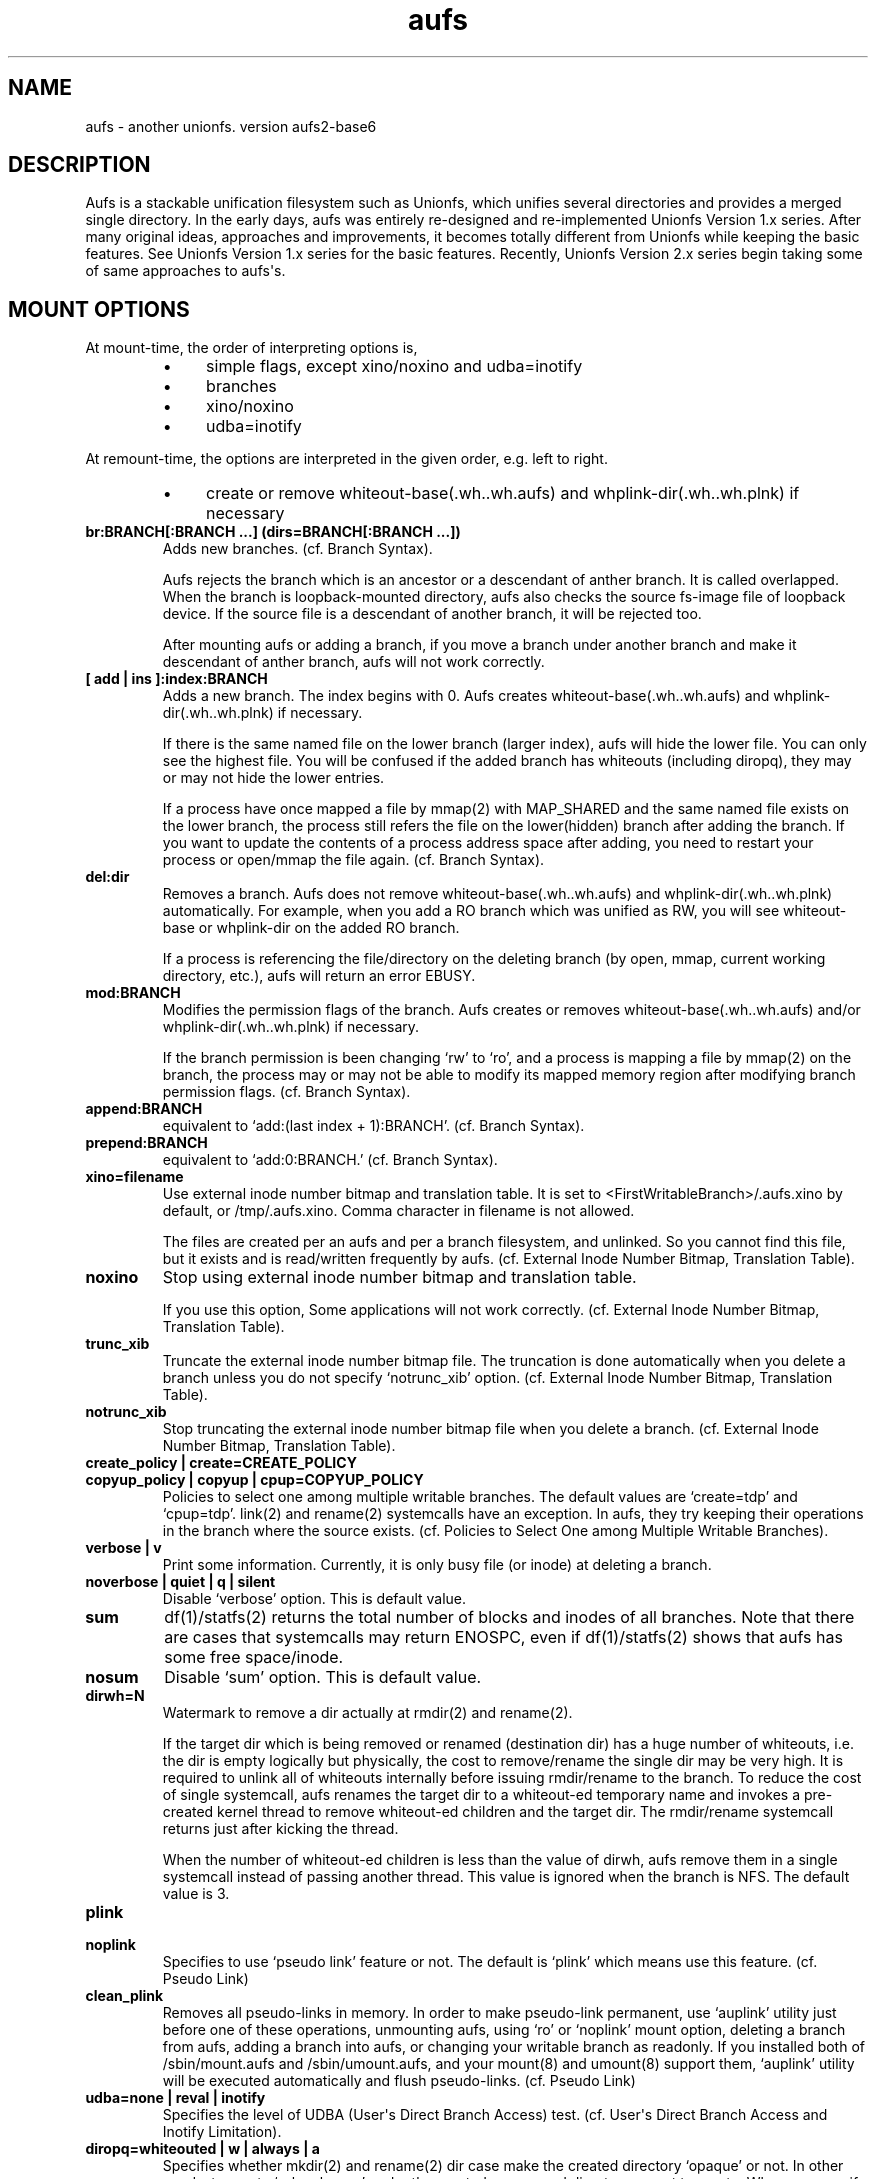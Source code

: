 .ds AUFS_VERSION aufs2-base6
.ds AUFS_XINO_FNAME .aufs.xino
.ds AUFS_XINO_DEFPATH /tmp/.aufs.xino
.ds AUFS_DIRWH_DEF 3
.ds AUFS_WH_PFX .wh.
.ds AUFS_WH_PFX_LEN 4
.ds AUFS_WKQ_NAME aufsd
.ds AUFS_NWKQ_DEF 4
.ds AUFS_WH_DIROPQ .wh..wh..opq
.ds AUFS_WH_BASE .wh..wh.aufs
.ds AUFS_WH_PLINKDIR .wh..wh.plnk
.ds AUFS_BRANCH_MAX 127
.ds AUFS_MFS_SECOND_DEF 30
.\".so aufs.tmac
.
.eo
.de TQ
.br
.ns
.TP \$1
..
.de Bu
.IP \(bu 4
..
.ec
.\" end of macro definitions
.
.\" ----------------------------------------------------------------------
.TH aufs 5 \*[AUFS_VERSION] Linux "Linux Aufs User\[aq]s Manual"
.SH NAME
aufs \- another unionfs. version \*[AUFS_VERSION]

.\" ----------------------------------------------------------------------
.SH DESCRIPTION
Aufs is a stackable unification filesystem such as Unionfs, which unifies
several directories and provides a merged single directory.
In the early days, aufs was entirely re-designed and re-implemented
Unionfs Version 1.x series. After
many original ideas, approaches and improvements, it
becomes totally different from Unionfs while keeping the basic features.
See Unionfs Version 1.x series for the basic features.
Recently, Unionfs Version 2.x series begin taking some of same
approaches to aufs\[aq]s.

.\" ----------------------------------------------------------------------
.SH MOUNT OPTIONS
At mount-time, the order of interpreting options is,
.RS
.Bu
simple flags, except xino/noxino and udba=inotify
.Bu
branches
.Bu
xino/noxino
.Bu
udba=inotify
.RE

At remount-time,
the options are interpreted in the given order,
e.g. left to right.
.RS
.Bu
create or remove
whiteout-base(\*[AUFS_WH_BASE]) and
whplink-dir(\*[AUFS_WH_PLINKDIR]) if necessary
.RE
.
.TP
.B br:BRANCH[:BRANCH ...] (dirs=BRANCH[:BRANCH ...])
Adds new branches.
(cf. Branch Syntax).

Aufs rejects the branch which is an ancestor or a descendant of anther
branch. It is called overlapped. When the branch is loopback-mounted
directory, aufs also checks the source fs-image file of loopback
device. If the source file is a descendant of another branch, it will
be rejected too.

After mounting aufs or adding a branch, if you move a branch under
another branch and make it descendant of anther branch, aufs will not
work correctly.
.
.TP
.B [ add | ins ]:index:BRANCH
Adds a new branch.
The index begins with 0.
Aufs creates
whiteout-base(\*[AUFS_WH_BASE]) and
whplink-dir(\*[AUFS_WH_PLINKDIR]) if necessary.

If there is the same named file on the lower branch (larger index),
aufs will hide the lower file.
You can only see the highest file.
You will be confused if the added branch has whiteouts (including
diropq), they may or may not hide the lower entries.
.\" It is recommended to make sure that the added branch has no whiteout.

If a process have once mapped a file by mmap(2) with MAP_SHARED
and the same named file exists on the lower branch,
the process still refers the file on the lower(hidden)
branch after adding the branch.
If you want to update the contents of a process address space after
adding, you need to restart your process or open/mmap the file again.
.\" Usually, such files are executables or shared libraries.
(cf. Branch Syntax).
.
.TP
.B del:dir
Removes a branch.
Aufs does not remove
whiteout-base(\*[AUFS_WH_BASE]) and
whplink-dir(\*[AUFS_WH_PLINKDIR]) automatically.
For example, when you add a RO branch which was unified as RW, you
will see whiteout-base or whplink-dir on the added RO branch.

If a process is referencing the file/directory on the deleting branch
(by open, mmap, current working directory, etc.), aufs will return an
error EBUSY.
.
.TP
.B mod:BRANCH
Modifies the permission flags of the branch.
Aufs creates or removes
whiteout-base(\*[AUFS_WH_BASE]) and/or
whplink-dir(\*[AUFS_WH_PLINKDIR]) if necessary.

If the branch permission is been changing \[oq]rw\[cq] to \[oq]ro\[cq], and a process
is mapping a file by mmap(2)
.\" with MAP_SHARED
on the branch, the process may or may not
be able to modify its mapped memory region after modifying branch
permission flags.
(cf. Branch Syntax).
.
.TP
.B append:BRANCH
equivalent to \[oq]add:(last index + 1):BRANCH\[cq].
(cf. Branch Syntax).
.
.TP
.B prepend:BRANCH
equivalent to \[oq]add:0:BRANCH.\[cq]
(cf. Branch Syntax).
.
.TP
.B xino=filename
Use external inode number bitmap and translation table.
It is set to
<FirstWritableBranch>/\*[AUFS_XINO_FNAME] by default, or
\*[AUFS_XINO_DEFPATH].
Comma character in filename is not allowed.

The files are created per an aufs and per a branch filesystem, and
unlinked. So you
cannot find this file, but it exists and is read/written frequently by
aufs.
(cf. External Inode Number Bitmap, Translation Table).
.
.TP
.B noxino
Stop using external inode number bitmap and translation table.

If you use this option,
Some applications will not work correctly.
.\" And pseudo link feature will not work after the inode cache is
.\" shrunk.
(cf. External Inode Number Bitmap, Translation Table).
.
.TP
.B trunc_xib
Truncate the external inode number bitmap file. The truncation is done
automatically when you delete a branch unless you do not specify
\[oq]notrunc_xib\[cq] option.
(cf. External Inode Number Bitmap, Translation Table).
.
.TP
.B notrunc_xib
Stop truncating the external inode number bitmap file when you delete
a branch.
(cf. External Inode Number Bitmap, Translation Table).
.
.TP
.B create_policy | create=CREATE_POLICY
.TQ
.B copyup_policy | copyup | cpup=COPYUP_POLICY
Policies to select one among multiple writable branches. The default
values are \[oq]create=tdp\[cq] and \[oq]cpup=tdp\[cq].
link(2) and rename(2) systemcalls have an exception. In aufs, they
try keeping their operations in the branch where the source exists.
(cf. Policies to Select One among Multiple Writable Branches).
.
.TP
.B verbose | v
Print some information.
Currently, it is only busy file (or inode) at deleting a branch.
.
.TP
.B noverbose | quiet | q | silent
Disable \[oq]verbose\[cq] option.
This is default value.
.
.TP
.B sum
df(1)/statfs(2) returns the total number of blocks and inodes of
all branches.
Note that there are cases that systemcalls may return ENOSPC, even if
df(1)/statfs(2) shows that aufs has some free space/inode.
.
.TP
.B nosum
Disable \[oq]sum\[cq] option.
This is default value.
.
.TP
.B dirwh=N
Watermark to remove a dir actually at rmdir(2) and rename(2).

If the target dir which is being removed or renamed (destination dir)
has a huge number of whiteouts, i.e. the dir is empty logically but
physically, the cost to remove/rename the single
dir may be very high.
It is
required to unlink all of whiteouts internally before issuing
rmdir/rename to the branch.
To reduce the cost of single systemcall,
aufs renames the target dir to a whiteout-ed temporary name and
invokes a pre-created
kernel thread to remove whiteout-ed children and the target dir.
The rmdir/rename systemcall returns just after kicking the thread.

When the number of whiteout-ed children is less than the value of
dirwh, aufs remove them in a single systemcall instead of passing
another thread.
This value is ignored when the branch is NFS.
The default value is \*[AUFS_DIRWH_DEF].
.
.TP
.B plink
.TQ
.B noplink
Specifies to use \[oq]pseudo link\[cq] feature or not.
The default is \[oq]plink\[cq] which means use this feature.
(cf. Pseudo Link)
.
.TP
.B clean_plink
Removes all pseudo-links in memory.
In order to make pseudo-link permanent, use
\[oq]auplink\[cq] utility just before one of these operations,
unmounting aufs,
using \[oq]ro\[cq] or \[oq]noplink\[cq] mount option,
deleting a branch from aufs,
adding a branch into aufs,
or changing your writable branch as readonly.
If you installed both of /sbin/mount.aufs and /sbin/umount.aufs, and your
mount(8) and umount(8) support them,
\[oq]auplink\[cq] utility will be executed automatically and flush pseudo-links.
(cf. Pseudo Link)
.
.TP
.B udba=none | reval | inotify
Specifies the level of UDBA (User\[aq]s Direct Branch Access) test.
(cf. User\[aq]s Direct Branch Access and Inotify Limitation).
.
.TP
.B diropq=whiteouted | w | always | a
Specifies whether mkdir(2) and rename(2) dir case make the created directory
\[oq]opaque\[cq] or not.
In other words, to create \[oq]\*[AUFS_WH_DIROPQ]\[cq] under the created or renamed
directory, or not to create.
When you specify diropq=w or diropq=whiteouted, aufs will not create
it if the
directory was not whiteouted or opaqued. If the directory was whiteouted
or opaqued, the created or renamed directory will be opaque.
When you specify diropq=a or diropq==always, aufs will always create
it regardless
the directory was whiteouted/opaqued or not.
The default value is diropq=w, it means not to create when it is unnecessary.
If you define CONFIG_AUFS_COMPAT at aufs compiling time, the default will be
diropq=a.
You need to consider this option if you are planning to add a branch later
since \[oq]diropq\[cq] affects the same named directory on the added branch.
.
.TP
.B warn_perm
.TQ
.B nowarn_perm
Adding a branch, aufs will issue a warning about uid/gid/permission of
the adding branch directory,
when they differ from the existing branch\[aq]s. This difference may or
may not impose a security risk.
If you are sure that there is no problem and want to stop the warning,
use \[oq]nowarn_perm\[cq] option.
The default is \[oq]warn_perm\[cq] (cf. DIAGNOSTICS).

.\" ----------------------------------------------------------------------
.SH Module Parameters
.TP
.B nwkq=N
The number of kernel thread named \*[AUFS_WKQ_NAME].

Those threads stay in the system while the aufs module is loaded,
and handle the special I/O requests from aufs.
The default value is \*[AUFS_NWKQ_DEF].

The special I/O requests from aufs include a part of copy-up, lookup,
directory handling, pseudo-link, xino file operations and the
delegated access to branches.
For example, Unix filesystems allow you to rmdir(2) which has no write
permission bit, if its parent directory has write permission bit. In aufs, the
removing directory may or may not have whiteout or \[oq]dir opaque\[cq] mark as its
child. And aufs needs to unlink(2) them before rmdir(2).
Therefore aufs delegates the actual unlink(2) and rmdir(2) to another kernel
thread which has been created already and has a superuser privilege.

If you enable CONFIG_SYSFS, you can check this value through
<sysfs>/module/aufs/parameters/nwkq.

.
.TP
.B brs=1 | 0
Specifies to use the branch path data file under sysfs or not.

If the number of your branches is large or their path is long
and you meet the limitation of mount(8) ro /etc/mtab, you need to
enable CONFIG_SYSFS and set aufs module parameter brs=1.
If your linux version is linux\-2.6.24 and earlier, you need to enable
CONFIG_AUFS_SYSAUFS too.

When this parameter is set as 1, aufs does not show \[oq]br:\[cq] (or dirs=)
mount option through /proc/mounts, and /sbin/mount.aufs does not put it
to /etc/mtab. So you can keep yourself from the page limitation of
mount(8) or /etc/mtab.
Aufs shows branch paths through <sysfs>/fs/aufs/si_XXX/brNNN.
Actually the file under sysfs has also a size limitation, but I don\[aq]t
think it is harmful.

The default is brs=0, which means <sysfs>/fs/aufs/si_XXX/brNNN does not exist
and \[oq]br:\[cq] option will appear in /proc/mounts, and /etc/mtab if you
install /sbin/mount.aufs.
If you did not enable CONFIG_AUFS_SYSAUFS (for
linux\-2.6.24 and earlier), this parameter will be
ignored.

There is one more side effect in setting 1 to this parameter.
If you rename your branch, the branch path written in /etc/mtab will be
obsoleted and the future remount will meet some error due to the
unmatched parameters (Remember that mount(8) may take the options from
/etc/mtab and pass them to the systemcall).
If you set 1, /etc/mtab will not hold the branch path and you will not
meet such trouble. On the other hand, the entires for the
branch path under sysfs are generated dynamically. So it must not be obsoleted.
But I don\[aq]t think users want to rename branches so often.
.
.TP
.B sysrq=key
Specifies MagicSysRq key for debugging aufs.
You need to enable both of CONFIG_MAGIC_SYSRQ and CONFIG_AUFS_DEBUG.
If your linux version is linux\-2.6.24 and earlier, you need to enable
CONFIG_AUFS_SYSAUFS too.
Currently this is for developers only.
The default is \[oq]a\[cq].

.\" ----------------------------------------------------------------------
.SH Branch Syntax
.TP
.B dir_path[ =permission [ + attribute ] ]
.TQ
.B permission := rw | ro | rr
.TQ
.B attribute := wh | nolwh
dir_path is a directory path.
The keyword after \[oq]dir_path=\[cq] is a
permission flags for that branch.
Comma, colon and the permission flags string (including \[oq]=\[cq])in the path
are not allowed.

Any filesystem can be a branch, except aufs, sysfs, procfs and unionfs.
If you specify such filesystems as an aufs branch, aufs will return an error
saying it is unsupported.

Cramfs in linux stable release has strange inodes and it makes aufs
confused. For example,
.nf
$ mkdir -p w/d1 w/d2
$ > w/z1
$ > w/z2
$ mkcramfs w cramfs
$ sudo mount -t cramfs -o ro,loop cramfs /mnt
$ find /mnt -ls
    76    1 drwxr-xr-x   1 jro      232            64 Jan  1  1970 /mnt
     1    1 drwxr-xr-x   1 jro      232             0 Jan  1  1970 /mnt/d1
     1    1 drwxr-xr-x   1 jro      232             0 Jan  1  1970 /mnt/d2
     1    1 -rw-r--r--   1 jro      232             0 Jan  1  1970 /mnt/z1
     1    1 -rw-r--r--   1 jro      232             0 Jan  1  1970 /mnt/z2
.fi

All these two directories and two files have the same inode with one
as their link count. Aufs cannot handle such inode correctly.
Currently, aufs involves a tiny workaround for such inodes. But some
applications may not work correctly since aufs inode number for such
inode will change silently.
If you do not have any empty files, empty directories or special files,
inodes on cramfs will be all fine.

A branch should not be shared as the writable branch between multiple
aufs. A readonly branch can be shared.

The maximum number of branches is configurable at compile time.
The current value is \*[AUFS_BRANCH_MAX] which depends upon
configuration.

When an unknown permission or attribute is given, aufs sets ro to that
branch silently.

.SS Permission
.
.TP
.B rw
Readable and writable branch. Set as default for the first branch.
If the branch filesystem is mounted as readonly, you cannot set it \[oq]rw.\[cq]
.\" A filesystem which does not support link(2) and i_op\->setattr(), for
.\" example FAT, will not be used as the writable branch.
.
.TP
.B ro
Readonly branch and it has no whiteouts on it.
Set as default for all branches except the first one. Aufs never issue
both of write operation and lookup operation for whiteout to this branch.
.
.TP
.B rr
Real readonly branch, special case of \[oq]ro\[cq], for natively readonly
branch. Assuming the branch is natively readonly, aufs can optimize
some internal operation. For example, if you specify \[oq]udba=inotify\[cq]
option, aufs does not set inotify for the things on rr branch.
Set by default for a branch whose fs-type is either \[oq]iso9660\[cq],
\[oq]cramfs\[cq] or \[oq]romfs\[cq].

When your branch exists on slower device and you have some
capacity on your hdd, you may want to try ulobdev tool in ULOOP sample.
It can cache the contents of the real devices on another faster device,
so you will be able to get the better access performance.
The ulobdev tool is for a generic block device, and the ulohttp is for a
filesystem image on http server.
If you want to spin down your hdd to save the
battery life or something, then you may want to use ulobdev to save the
access to the hdd, too.
See $AufsCVS/sample/uloop in detail.

.SS Attribute
.
.TP
.B wh
Readonly branch and it has/might have whiteouts on it.
Aufs never issue write operation to this branch, but lookup for whiteout.
Use this as \[oq]<branch_dir>=ro+wh\[cq].
.
.TP
.B nolwh
Usually, aufs creates a whiteout as a hardlink on a writable
branch. This attributes prohibits aufs to create the hardlinked
whiteout, including the source file of all hardlinked whiteout
(\*[AUFS_WH_BASE].)
If you do not like a hardlink, or your writable branch does not support
link(2), then use this attribute.
But I am afraid a filesystem which does not support link(2) natively
will fail in other place such as copy-up.
Use this as \[oq]<branch_dir>=rw+nolwh\[cq].
Also you may want to try \[oq]noplink\[cq] mount option, while it is not recommended.

.\" .SS FUSE as a branch
.\" A FUSE branch needs special attention.
.\" The struct fuse_operations has a statfs operation. It is OK, but the
.\" parameter is struct statvfs* instead of struct statfs*. So almost
.\" all user\-space implementaion will call statvfs(3)/fstatvfs(3) instead of
.\" statfs(2)/fstatfs(2).
.\" In glibc, [f]statvfs(3) issues [f]statfs(2), open(2)/read(2) for
.\" /proc/mounts,
.\" and stat(2) for the mountpoint. With this situation, a FUSE branch will
.\" cause a deadlock in creating something in aufs. Here is a sample
.\" scenario,
.\" .\" .RS
.\" .\" .IN -10
.\" .Bu
.\" create/modify a file just under the aufs root dir.
.\" .Bu
.\" aufs aquires a write\-lock for the parent directory, ie. the root dir.
.\" .Bu
.\" A library function or fuse internal may call statfs for a fuse branch.
.\" The create=mfs mode in aufs will surely call statfs for each writable
.\" branches.
.\" .Bu
.\" FUSE in kernel\-space converts and redirects the statfs request to the
.\" user\-space.
.\" .Bu
.\" the user\-space statfs handler will call [f]statvfs(3).
.\" .Bu
.\" the [f]statvfs(3) in glibc will access /proc/mounts and issue
.\" stat(2) for the mountpoint. But those require a read\-lock for the aufs
.\" root directory.
.\" .Bu
.\" Then a deadlock occurs.
.\" .\" .RE 1
.\" .\" .IN
.\" 
.\" In order to avoid this deadlock, I would suggest not to call
.\" [f]statvfs(3) from fuse. Here is a sample code to do this.
.\" .nf
.\" struct statvfs stvfs;
.\" 
.\" main()
.\" {
.\" 	statvfs(..., &stvfs)
.\" 	or
.\" 	fstatvfs(..., &stvfs)
.\" 	stvfs.f_fsid = 0
.\" }
.\" 
.\" statfs_handler(const char *path, struct statvfs *arg)
.\" {
.\" 	struct statfs stfs
.\" 
.\" 	memcpy(arg, &stvfs, sizeof(stvfs))
.\" 
.\" 	statfs(..., &stfs)
.\" 	or
.\" 	fstatfs(..., &stfs)
.\" 
.\" 	arg->f_bfree = stfs.f_bfree
.\" 	arg->f_bavail = stfs.f_bavail
.\" 	arg->f_ffree = stfs.f_ffree
.\" 	arg->f_favail = /* any value */
.\" }
.\" .fi

.\" ----------------------------------------------------------------------
.SH External Inode Number Bitmap, Translation Table (xino)
Aufs uses one external bitmap file and one external inode number
translation table files per an aufs and per a branch
filesystem by default.
The bitmap is for recycling aufs inode number
and the others
are a table for converting an inode number on a branch to
an aufs inode number. The default path
is \[oq]first writable branch\[cq]/\*[AUFS_XINO_FNAME].
If there is no writable branch, the
default path
will be \*[AUFS_XINO_DEFPATH].
.\" A user who executes mount(8) needs the privilege to create xino
.\" file.

Those files are always opened and read/write by aufs frequently.
If your writable branch is on flash memory device, it is recommended
to put xino files on other than flash memory by specifying \[oq]xino=\[cq]
mount option.

The
maximum file size of the bitmap is, basically, the amount of the
number of all the files on all branches divided by 8 (the number of
bits in a byte).
For example, on a 4KB page size system, if you have 32,768 (or
2,599,968) files in aufs world,
then the maximum file size of the bitmap is 4KB (or 320KB).

The
maximum file size of the table will
be \[oq]max inode number on the branch x size of an inode number\[cq].
For example in 32bit environment,

.nf
$ df -i /branch_fs
/dev/hda14           2599968  203127 2396841    8% /branch_fs
.fi

and /branch_fs is an branch of the aufs. When the inode number is
assigned contiguously (without \[oq]hole\[cq]), the maximum xino file size for
/branch_fs will be 2,599,968 x 4 bytes = about 10 MB. But it might not be
allocated all of disk blocks.
When the inode number is assigned discontinuously, the maximum size of
xino file will be the largest inode number on a branch x 4 bytes.
Additionally, the file size is limited to LLONG_MAX or the s_maxbytes
in filesystem\[aq]s superblock (s_maxbytes may be smaller than
LLONG_MAX). So the
support-able largest inode number on a branch is less than
2305843009213693950 (LLONG_MAX/4\-1).
This is the current limitation of aufs.
On 64bit environment, this limitation becomes more strict and the
supported largest inode number is less than LLONG_MAX/8\-1.

The xino files are always hidden, i.e. removed. So you cannot
do \[oq]ls \-l xino_file\[cq].
If you enable CONFIG_SYSFS, you can check these information through
<sysfs>/fs/aufs/<si_id>/xino (for linux\-2.6.24 and earlier, you
need to enable CONFIG_AUFS_SYSAUFS too).
The first line in <sysfs>/fs/aufs/<si_id>/xino (and xigen) shows the
information of the bitmap file, in the format of,

.nf
<blocks>x<block size> <file size>
.fi

Note that a filesystem usually has a
feature called pre-allocation, which means a number of
blocks are allocated automatically, and then deallocated
silently when the filesystem thinks they are unnecessary.
You do not have to be surprised the sudden changes of the number of
blocks, when your filesystem which xino files are placed supports the
pre-allocation feature.

The rests are hidden xino file information in the format of,

.nf
<branch index>: <file count>, <blocks>x<block size> <file size>
.fi

If the file count is larger than 1, it means some of your branches are
on the same filesystem and the xino file is shared by them.
Note that the file size may not be equal to the actual consuming blocks
since xino file is a sparse file, i.e. a hole in a file which does not
consume any disk blocks.

Once you unmount aufs, the xino files for that aufs are totally gone.
It means that the inode number is not permanent.

The xino files should be created on the filesystem except NFS.
If your first writable branch is NFS, you will need to specify xino
file path other than NFS.
Also if you are going to remove the branch where xino files exist or
change the branch permission to readonly, you need to use xino option
before del/mod the branch.

The bitmap file can be truncated.
For example, if you delete a branch which has huge number of files,
many inode numbers will be recycled and the bitmap will be truncated
to smaller size. Aufs does this automatically when a branch is
deleted.
You can truncate it anytime you like if you specify \[oq]trunc_xib\[cq] mount
option. But when the accessed inode number was not deleted, nothing
will be truncated.
If you do not want to truncate it (it may be slow) when you delete a
branch, specify \[oq]notrunc_xib\[cq] after \[oq]del\[cq] mount option.

If you do not want to use xino, use noxino mount option. Use this
option with care, since the inode number may be changed silently and
unexpectedly anytime.
For example,
rmdir failure, recursive chmod/chown/etc to a large and deep directory
or anything else.
And some applications will not work correctly.
.\" When the inode number has been changed, your system
.\" can be crazy.
If you want to change the xino default path, use xino mount option.

After you add branches, the persistence of inode number may not be
guaranteed.
At remount time, cached but unused inodes are discarded.
And the newly appeared inode may have different inode number at the
next access time. The inodes in use have the persistent inode number.

When aufs assigned an inode number to a file, and if you create the
same named file on the upper branch directly, then the next time you
access the file, aufs may assign another inode number to the file even
if you use xino option.
Some applications may treat the file whose inode number has been
changed as totally different file.

.\" ----------------------------------------------------------------------
.SH Pseudo Link (hardlink over branches)
Aufs supports \[oq]pseudo link\[cq] which is a logical hard-link over
branches (cf. ln(1) and link(2)).
In other words, a copied-up file by link(2) and a copied-up file which was
hard-linked on a readonly branch filesystem.

When you have files named fileA and fileB which are
hardlinked on a readonly branch, if you write something into fileA,
aufs copies-up fileA to a writable branch, and write(2) the originally
requested thing to the copied-up fileA. On the writable branch,
fileA is not hardlinked.
But aufs remembers it was hardlinked, and handles fileB as if it existed
on the writable branch, by referencing  fileA\[aq]s inode on the writable
branch as fileB\[aq]s inode.

Once you unmount aufs, the plink info for that aufs kept in memory are totally
gone.
It means that the pseudo-link is not permanent.
If you want to make plink permanent, try \[oq]auplink\[cq] utility just before
one of these operations,
unmounting your aufs,
using \[oq]ro\[cq] or \[oq]noplink\[cq] mount option,
deleting a branch from aufs,
adding a branch into aufs,
or changing your writable branch to readonly.

This utility will reproduces all real hardlinks on a writable branch by linking
them, and removes pseudo-link info in memory and temporary link on the
writable branch.
Since this utility access your branches directly, you cannot hide them by
\[oq]mount \-\-bind /tmp /branch\[cq] or something.

If you are willing to rebuild your aufs with the same branches later, you
should use auplink utility before you umount your aufs.
If you installed both of /sbin/mount.aufs and /sbin/umount.aufs, and your
mount(8) and umount(8) support them,
\[oq]auplink\[cq] utility will be executed automatically and flush pseudo-links.

.nf
# auplink /your/aufs/root flush
# umount /your/aufs/root
or
# auplink /your/aufs/root flush
# mount -o remount,mod:/your/writable/branch=ro /your/aufs/root
or
# auplink /your/aufs/root flush
# mount -o remount,noplink /your/aufs/root
or
# auplink /your/aufs/root flush
# mount -o remount,del:/your/aufs/branch /your/aufs/root
or
# auplink /your/aufs/root flush
# mount -o remount,append:/your/aufs/branch /your/aufs/root
.fi

The plinks are kept both in memory and on disk. When they consumes too much
resources on your system, you can use the \[oq]auplink\[cq] utility at anytime and
throw away the unnecessary pseudo-links in safe.

Additionally, the \[oq]auplink\[cq] utility is very useful for some security reasons.
For example, when you have a directory whose permission flags
are 0700, and a file who is 0644 under the 0700 directory. Usually,
all files under the 0700 directory are private and no one else can see
the file. But when the directory is 0711 and someone else knows the 0644
filename, he can read the file.

Basically, aufs pseudo-link feature creates a temporary link under the
directory whose owner is root and the permission flags are 0700.
But when the writable branch is NFS, aufs sets 0711 to the directory.
When the 0644 file is pseudo-linked, the temporary link, of course the
contents of the file is totally equivalent, will be created under the
0711 directory. The filename will be generated by its inode number.
While it is hard to know the generated filename, someone else may try peeping
the temporary pseudo-linked file by his software tool which may try the name
from one to MAX_INT or something.
In this case, the 0644 file will be read unexpectedly.
I am afraid that leaving the temporary pseudo-links can be a security hole.
It makes sense to execute \[oq]auplink /your/aufs/root flush\[cq]
periodically, when your writable branch is NFS.

When your writable branch is not NFS, or all users are careful enough to set 0600
to their private files, you do not have to worry about this issue.

If you do not want this feature, use \[oq]noplink\[cq] mount option.

.SS The behaviours of plink and noplink
This sample shows that the \[oq]f_src_linked2\[cq] with \[oq]noplink\[cq] option cannot follow
the link.

.nf
none on /dev/shm/u type aufs (rw,xino=/dev/shm/rw/.aufs.xino,br:/dev/shm/rw=rw:/dev/shm/ro=ro)
$ ls -li ../r?/f_src_linked* ./f_src_linked* ./copied
ls: ./copied: No such file or directory
15 -rw-r--r--  2 jro jro 2 Dec 22 11:03 ../ro/f_src_linked
15 -rw-r--r--  2 jro jro 2 Dec 22 11:03 ../ro/f_src_linked2
22 -rw-r--r--  2 jro jro 2 Dec 22 11:03 ./f_src_linked
22 -rw-r--r--  2 jro jro 2 Dec 22 11:03 ./f_src_linked2
$ echo abc >> f_src_linked
$ cp f_src_linked copied
$ ls -li ../r?/f_src_linked* ./f_src_linked* ./copied
15 -rw-r--r--  2 jro jro 2 Dec 22 11:03 ../ro/f_src_linked
15 -rw-r--r--  2 jro jro 2 Dec 22 11:03 ../ro/f_src_linked2
36 -rw-r--r--  2 jro jro 6 Dec 22 11:03 ../rw/f_src_linked
53 -rw-r--r--  1 jro jro 6 Dec 22 11:03 ./copied
22 -rw-r--r--  2 jro jro 6 Dec 22 11:03 ./f_src_linked
22 -rw-r--r--  2 jro jro 6 Dec 22 11:03 ./f_src_linked2
$ cmp copied f_src_linked2
$

none on /dev/shm/u type aufs (rw,xino=/dev/shm/rw/.aufs.xino,noplink,br:/dev/shm/rw=rw:/dev/shm/ro=ro)
$ ls -li ../r?/f_src_linked* ./f_src_linked* ./copied
ls: ./copied: No such file or directory
17 -rw-r--r--  2 jro jro 2 Dec 22 11:03 ../ro/f_src_linked
17 -rw-r--r--  2 jro jro 2 Dec 22 11:03 ../ro/f_src_linked2
23 -rw-r--r--  2 jro jro 2 Dec 22 11:03 ./f_src_linked
23 -rw-r--r--  2 jro jro 2 Dec 22 11:03 ./f_src_linked2
$ echo abc >> f_src_linked
$ cp f_src_linked copied
$ ls -li ../r?/f_src_linked* ./f_src_linked* ./copied
17 -rw-r--r--  2 jro jro 2 Dec 22 11:03 ../ro/f_src_linked
17 -rw-r--r--  2 jro jro 2 Dec 22 11:03 ../ro/f_src_linked2
36 -rw-r--r--  1 jro jro 6 Dec 22 11:03 ../rw/f_src_linked
53 -rw-r--r--  1 jro jro 6 Dec 22 11:03 ./copied
23 -rw-r--r--  2 jro jro 6 Dec 22 11:03 ./f_src_linked
23 -rw-r--r--  2 jro jro 6 Dec 22 11:03 ./f_src_linked2
$ cmp copied f_src_linked2
cmp: EOF on f_src_linked2
$
.fi

.\"
.\" If you add/del a branch, or link/unlink the pseudo-linked
.\" file on a branch
.\" directly, aufs cannot keep the correct link count, but the status of
.\" \[oq]pseudo-linked.\[cq]
.\" Those files may or may not keep the file data after you unlink the
.\" file on the branch directly, especially the case of your branch is
.\" NFS.

If you add a branch which has fileA or fileB, aufs does not follow the
pseudo link. The file on the added branch has no relation to the same
named file(s) on the lower branch(es).
If you use noxino mount option, pseudo link will not work after the
kernel shrinks the inode cache.

This feature will not work for squashfs before version 3.2 since its
inode is tricky.
When the inode is hardlinked, squashfs inodes has the same inode
number and correct link count, but the inode memory object is
different. Squashfs inodes (before v3.2) are generated for each, even
they are hardlinked.

.\" ----------------------------------------------------------------------
.SH User\[aq]s Direct Branch Access (UDBA)
UDBA means a modification to a branch filesystem manually or directly,
e.g. bypassing aufs.
While aufs is designed and implemented to be safe after UDBA,
it can make yourself and your aufs confused. And some information like
aufs inode will be incorrect.
For example, if you rename a file on a branch directly, the file on
aufs may
or may not be accessible through both of old and new name.
Because aufs caches various information about the files on
branches. And the cache still remains after UDBA.

Aufs has a mount option named \[oq]udba\[cq] which specifies the test level at
access time whether UDBA was happened or not.
.
.TP
.B udba=none
Aufs trusts the dentry and the inode cache on the system, and never
test about UDBA. With this option, aufs runs fastest, but it may show
you incorrect data.
Additionally, if you often modify a branch
directly, aufs will not be able to trace the changes of inodes on the
branch. It can be a cause of wrong behaviour, deadlock or anything else.

It is recommended to use this option only when you are sure that
nobody access a file on a branch.
It might be difficult for you to achieve real \[oq]no UDBA\[cq] world when you
cannot stop your users doing \[oq]find / \-ls\[cq] or something.
If you really want to forbid all of your users to UDBA, here is a trick
for it.
With this trick, users cannot see the
branches directly and aufs runs with no problem, except \[oq]auplink\[cq] utility.
But if you are not familiar with aufs, this trick may make
yourself confused.

.nf
# d=/tmp/.aufs.hide
# mkdir $d
# for i in $branches_you_want_to_hide
> do
>	mount -n --bind $d $i
> done
.fi

When you unmount the aufs, delete/modify the branch by remount, or you
want to show the hidden branches again, unmount the bound
/tmp/.aufs.hide.

.nf
# umount -n $branches_you_want_to_unbound
.fi

If you use FUSE filesystem as an aufs branch which supports hardlink,
you should not set this option, since FUSE makes inode objects for
each hardlinks (at least in linux\-2.6.23). When your FUSE filesystem
maintains them at link/unlinking, it is equivalent
to \[oq]direct branch access\[cq] for aufs.

.
.TP
.B udba=reval
Aufs tests only the existence of the file which existed. If
the existed file was removed on the branch directly, aufs
discard the cache about the file and
re-lookup it. So the data will be updated.
This test is at minimum level to keep the performance and ensure the
existence of a file.
This is default and aufs runs still fast.

This rule leads to some unexpected situation, but I hope it is
harmless. Those are totally depends upon cache. Here are just a few
examples.
.
.RS
.Bu
If the file is cached as negative or
not-existed, aufs does not test it. And the file is still handled as
negative after a user created the file on a branch directly. If the
file is not cached, aufs will lookup normally and find the file.
.
.Bu
When the file is cached as positive or existed, and a user created the
same named file directly on the upper branch. Aufs detects the cached
inode of the file is still existing and will show you the old (cached)
file which is on the lower branch.
.
.Bu
When the file is cached as positive or existed, and a user renamed the
file by rename(2) directly. Aufs detects the inode of the file is
still existing. You may or may not see both of the old and new files.
Todo: If aufs also tests the name, we can detect this case.
.RE

If your outer modification (UDBA) is rare and you can ignore the
temporary and minor differences between virtual aufs world and real
branch filesystem, then try this mount option.
.
.TP
.B udba=inotify
Aufs sets `inotify' to all the accessed directories on its branches
and receives the event about the dir and its children. It consumes
resources, cpu and memory. And I am afraid that the performance will be
hurt, but it is most strict test level.
There are some limitations of linux inotify, see also Inotify
Limitation.
So it is recommended to leave udba default option usually, and set it
to inotify by remount when you need it.

When a user accesses the file which was notified UDBA before, the cached data
about the file will be discarded and aufs re-lookup it. So the data will
be updated.
When an error condition occurs between UDBA and aufs operation, aufs
will return an error, including EIO.
To use this option, you need linux\-2.6.18 and later, and need to
enable CONFIG_INOTIFY and CONFIG_AUFS_UDBA_INOTIFY.

To rename/rmdir a directory on a branch directory may reveal the same named
directory on the lower branch. Aufs tries re-lookuping the renamed
directory and the revealed directory and assigning different inode
number to them. But the inode number including their children can be a
problem. The inode numbers will be changed silently, and
aufs may produce a warning. If you rename a directory repeatedly and
reveal/hide the lower directory, then aufs may confuse their inode
numbers too. It depends upon the system cache.

When you make a directory in aufs and mount other filesystem on it,
the directory in aufs cannot be removed expectedly because it is a
mount point. But the same named directory on the writable branch can
be removed, if someone wants. It is just an empty directory, instead
of a mount point.
Aufs cannot stop such direct rmdir, but produces a warning about it.

If the pseudo-linked file is hardlinked or unlinked on the branch
directly, its inode link count in aufs may be incorrect. It is
recommended to flush the psuedo-links by auplink script.

.\" ----------------------------------------------------------------------
.SH Linux Inotify Limitation
Unfortunately, current inotify (linux\-2.6.18) has some limitations,
and aufs must derive it.

.SS IN_ATTRIB, updating atime
When a file/dir on a branch is accessed directly, the inode atime (access
time, cf. stat(2)) may or may not be updated. In some cases, inotify
does not fire this event. So the aufs inode atime may remain old.

.SS IN_ATTRIB, updating nlink
When the link count of a file on a branch is incremented by link(2)
directly,
inotify fires IN_CREATE to the parent
directory, but IN_ATTRIB to the file. So the aufs inode nlink may
remain old.

.SS IN_DELETE, removing file on NFS
When a file on a NFS branch is deleted directly, inotify may or may
not fire
IN_DELETE event. It depends upon the status of dentry
(DCACHE_NFSFS_RENAMED flag).
In this case, the file on aufs seems still exists. Aufs and any user can see
the file.

.SS IN_IGNORED, deleted rename target
When a file/dir on a branch is unlinked by rename(2) directly, inotify
fires IN_IGNORED which means the inode is deleted. Actually, in some
cases, the inode survives. For example, the rename target is linked or
opened. In this case, inotify watch set by aufs is removed by VFS and
inotify.
And aufs cannot receive the events anymore. So aufs may show you
incorrect data about the file/dir.

.\" ----------------------------------------------------------------------
.SH Copy On Write, or aufs internal copyup and copydown
Every stackable filesystem which implements copy\-on\-write supports the
copyup feature. The feature is to copy a file/dir from the lower branch
to the upper internally. When you have one readonly branch and one
upper writable branch, and you append a string to a file which exists on
the readonly branch, then aufs will copy the file from the readonly
branch to the writable branch with its directory hierarchy. It means one
write(2) involves several logical/internal mkdir(2), creat(2), read(2),
write(2) and close(2) systemcalls
before the actual expected write(2) is performed. Sometimes it may take
a long time, particulary when the file is very large.
If CONFIG_AUFS_DEBUG is enabled, aufs produces a message saying `copying
a large file.\[aq]

You may see the message when you change the xino file path or
truncate the xino/xib files. Sometimes those files can be large and may
take a long time to handle them.

.\" ----------------------------------------------------------------------
.SH Policies to Select One among Multiple Writable Branches
Aufs has some policies to select one among multiple writable branches
when you are going to write/modify something. There are two kinds of
policies, one is for newly create something and the other is for
internal copy-up.
You can select them by specifying mount option \[oq]create=CREATE_POLICY\[cq]
or \[oq]cpup=COPYUP_POLICY.\[cq]
These policies have no meaning when you have only one writable
branch. If there is some meaning, it must hurt the performance.

.SS Exceptions for Policies
In every cases below, even if the policy says that the branch where a
new file should be created is /rw2, the file will be created on /rw1.
.
.Bu
If there is a readonly branch with \[oq]wh\[cq] attribute above the
policy-selected branch and the parent dir is marked as opaque,
or the target (creating) file is whiteouted on the ro+wh branch, then
the policy will be ignored and the target file will be created on the
nearest upper writable branch than the ro+wh branch.
.RS
.nf
/aufs = /rw1 + /ro+wh/diropq + /rw2
/aufs = /rw1 + /ro+wh/wh.tgt + /rw2
.fi
.RE
.
.Bu
If there is a writable branch above the policy-selected branch and the
parent dir is marked as opaque or the target file is whiteouted on the
branch, then the policy will be ignored and the target file will be
created on the highest one among the upper writable branches who has
diropq or whiteout. In case of whiteout, aufs removes it as usual.
.RS
.nf
/aufs = /rw1/diropq + /rw2
/aufs = /rw1/wh.tgt + /rw2
.fi
.RE
.
.Bu
link(2) and rename(2) systemcalls are exceptions in every policy.
They try selecting the branch where the source exists as possible since
copyup a large file will take long time. If it can\[aq]t be, ie. the
branch where the source exists is readonly, then they will follow the
copyup policy.
.
.Bu
There is an exception for rename(2) when the target exists.
If the rename target exists, aufs compares the index of the branches
where the source and the target are existing and selects the higher
one. If the selected branch is readonly, then aufs follows the copyup
policy.

.SS Policies for Creating
.
.TP
.B create=tdp | top\-down\-parent
Selects the highest writable branch where the parent dir exists. If
the parent dir does not exist on a writable branch, then the internal
copyup will happen. The policy for this copyup is always \[oq]bottom-up.\[cq]
This is the default policy.
.
.TP
.B create=rr | round\-robin
Selects a writable branch in round robin. When you have two writable
branches and creates 10 new files, 5 files will be created for each
branch.
mkdir(2) systemcall is an exception. When you create 10 new directories,
all are created on the same branch.
.
.TP
.B create=mfs[:second] | most\-free\-space[:second]
Selects a writable branch which has most free space. In order to keep
the performance, you can specify the duration (\[oq]second\[cq]) which makes
aufs hold the index of last selected writable branch until the
specified seconds expires. The first time you create something in aufs
after the specified seconds expired, aufs checks the amount of free
space of all writable branches by internal statfs call
and the held branch index will be updated.
The default value is \*[AUFS_MFS_SECOND_DEF] seconds.
.
.TP
.B create=mfsrr:low[:second]
Selects a writable branch in most-free-space mode first, and then
round-robin mode. If the selected branch has less free space than the
specified value \[oq]low\[cq] in bytes, then aufs re-tries in round-robin mode.
.\" \[oq]G\[cq], \[oq]M\[cq] and \[oq]K\[cq] (case insensitive) can be followed after \[oq]low.\[cq] Or
Try an arithmetic expansion of shell which is defined by POSIX.
For example, $((10 * 1024 * 1024)) for 10M.
You can also specify the duration (\[oq]second\[cq]) which is equivalent to
the \[oq]mfs\[cq] mode.
.
.TP
.B create=pmfs[:second]
Selects a writable branch where the parent dir exists, such as tdp
mode. When the parent dir exists on multiple writable branches, aufs
selects the one which has most free space, such as mfs mode.

.SS Policies for Copy-Up
.
.TP
.B cpup=tdp | top\-down\-parent
Equivalent to the same named policy for create.
This is the default policy.
.
.TP
.B cpup=bup | bottom\-up\-parent
Selects the writable branch where the parent dir exists and the branch
is nearest upper one from the copyup-source.
.
.TP
.B cpup=bu | bottom\-up
Selects the nearest upper writable branch from the copyup-source,
regardless the existence of the parent dir.

.\" ----------------------------------------------------------------------
.SH Dentry and Inode Caches
If you want to clear caches on your system, there are several tricks
for that. If your system ram is low,
try \[oq]find /large/dir \-ls > /dev/null\[cq].
It will read many inodes and dentries and cache them. Then old caches will be
discarded.
But when you have large ram or you do not have such large
directory, it is not effective.

If you want to discard cache within a certain filesystem,
try \[oq]mount \-o remount /your/mntpnt\[cq]. Some filesystem may return an error of
EINVAL or something, but VFS discards the unused dentry/inode caches on the
specified filesystem.

.\" ----------------------------------------------------------------------
.SH Compatible/Incompatible with Unionfs Version 1.x Series
If you compile aufs with \-DCONFIG_AUFS_COMPAT, dirs= option and =nfsro
branch permission flag are available. They are interpreted as
br: option and =ro flags respectively.
 \[oq]debug\[cq], \[oq]delete\[cq], \[oq]imap\[cq] options are ignored silently. When you
compile aufs without \-DCONFIG_AUFS_COMPAT, these three options are
also ignored, but a warning message is issued.

Ignoring \[oq]delete\[cq] option, and to keep filesystem consistency, aufs tries
writing something to only one branch in a single systemcall. It means
aufs may copyup even if the copyup-src branch is specified as writable.
For example, you have two writable branches and a large regular file
on the lower writable branch. When you issue rename(2) to the file on aufs,
aufs may copyup it to the upper writable branch.
If this behaviour is not what you want, then you should rename(2) it
on the lower branch directly.

And there is a simple shell
script \[oq]unionctl\[cq] under sample subdirectory, which is compatible with
unionctl(8) in
Unionfs Version 1.x series, except \-\-query action.
This script executes mount(8) with \[oq]remount\[cq] option and uses
add/del/mod aufs mount options.
If you are familiar with Unionfs Version 1.x series and want to use unionctl(8), you can
try this script instead of using mount \-o remount,... directly.
Aufs does not support ioctl(2) interface.
This script is highly depending upon mount(8) in
util\-linux\-2.12p package, and you need to mount /proc to use this script.
If your mount(8) version differs, you can try modifying this
script. It is very easy.
The unionctl script is just for a sample usage of aufs remount
interface.

Aufs uses the external inode number bitmap and translation table by
default.

The default branch permission for the first branch is \[oq]rw\[cq], and the
rest is \[oq]ro.\[cq]

The whiteout is for hiding files on lower branches. Also it is applied
to stop readdir going lower branches.
The latter case is called \[oq]opaque directory.\[cq] Any
whiteout is an empty file, it means whiteout is just an mark.
In the case of hiding lower files, the name of whiteout is
\[oq]\*[AUFS_WH_PFX]<filename>.\[cq]
And in the case of stopping readdir, the name is
\[oq]\*[AUFS_WH_PFX]\*[AUFS_WH_PFX].opq\[cq] or
\[oq]\*[AUFS_WH_PFX]__dir_opaque.\[cq] The name depends upon your compile
configuration
CONFIG_AUFS_COMPAT.
.\" All of newly created or renamed directory will be opaque.
All whiteouts are hardlinked,
including \[oq]<writable branch top dir>/\*[AUFS_WH_BASE].\[cq]

The hardlink on an ordinary (disk based) filesystem does not
consume inode resource newly. But in linux tmpfs, the number of free
inodes will be decremented by link(2). It is recommended to specify
nr_inodes option to your tmpfs if you meet ENOSPC. Use this option
after checking by \[oq]df \-i.\[cq]

When you rmdir or rename-to the dir who has a number of whiteouts,
aufs rename the dir to the temporary whiteouted-name like
\[oq]\*[AUFS_WH_PFX]<dir>.<random hex>.\[cq] Then remove it after actual operation.
cf. mount option \[oq]dirwh.\[cq]

.\" ----------------------------------------------------------------------
.SH Incompatible with an Ordinary Filesystem
stat(2) returns the inode info from the first existence inode among
the branches, except the directory link count.
Aufs computes the directory link count larger than the exact value usually, in
order to keep UNIX filesystem semantics, or in order to shut find(1) mouth up.
The size of a directory may be wrong too, but it has to do no harm.
The timestamp of a directory will not be updated when a file is
created or removed under it, and it was done on a lower branch.

The test for permission bits has two cases. One is for a directory,
and the other is for a non-directory. In the case of a directory, aufs
checks the permission bits of all existing directories. It means you
need the correct privilege for the directories including the lower
branches.
The test for a non-directory is more simple. It checks only the
topmost inode.

statfs(2) returns the information of the first branch info except
namelen when \[oq]nosum\[cq] is specified (the default). The namelen is
decreased by the whiteout prefix length. And the block size may differ
from st_blksize which is obtained by stat(2).

Remember, seekdir(3) and telldir(3) are not defined in POSIX. They may
not work as you expect. Try rewinddir(3) or re-open the dir.

The whiteout prefix (\*[AUFS_WH_PFX]) is reserved on all branches. Users should
not handle the filename begins with this prefix.
In order to future whiteout, the maxmum filename length is limited by
the longest value \- \*[AUFS_WH_PFX_LEN]. It may be a violation of POSIX.

If you dislike the difference between the aufs entries in /etc/mtab
and /proc/mounts, and if you are using mount(8) in util\-linux package,
then try ./mount.aufs utility. Copy the script to /sbin/mount.aufs.
This simple utility tries updating
/etc/mtab. If you do not care about /etc/mtab, you can ignore this
utility.
Remember this utility is highly depending upon mount(8) in
util\-linux\-2.12p package, and you need to mount /proc.

Since aufs uses its own inode and dentry, your system may cache huge
number of inodes and dentries. It can be as twice as all of the files
in your union.
It means that unmounting or remounting readonly at shutdown time may
take a long time, since mount(2) in VFS tries freeing all of the cache
on the target filesystem.

When you open a directory, aufs will open several directories
internally.
It means you may reach the limit of the number of file descriptor.
And when the lower directory cannot be opened, aufs will close all the
opened upper directories and return an error.

The sub-mount under the branch
of local filesystem
is ignored.
For example, if you have mount another filesystem on
/branch/another/mntpnt, the files under \[oq]mntpnt\[cq] will be ignored by aufs.
It is recommended to mount the sub-mount under the mounted aufs.
For example,

.nf
# sudo mount /dev/sdaXX /ro_branch
# d=another/mntpnt
# sudo mount /dev/sdbXX /ro_branch/$d
# mkdir -p /rw_branch/$d
# sudo mount -t aufs -o br:/rw_branch:/ro_branch none /aufs
# sudo mount -t aufs -o br:/rw_branch/${d}:/ro_branch/${d} none /aufs/another/$d
.fi

There are several characters which are not allowed to use in a branch
directory path and xino filename. See detail in Branch Syntax and Mount
Option.

The file-lock which means fcntl(2) with F_SETLK, F_SETLKW or F_GETLK, flock(2)
and lockf(3), is applied to virtual aufs file only, not to the file on a
branch. It means you can break the lock by accessing a branch directly.
TODO: check \[oq]security\[cq] to hook locks, as inotify does.

The I/O to the named pipe or local socket are not handled by aufs, even
if it exists in aufs. After the reader and the writer established their
connection if the pipe/socket are copied-up, they keep using the old one
instead of the copied-up one.

The fsync(2) and fdatasync(2) systemcalls return 0 which means success, even
if the given file descriptor is not opened for writing.
I am afraid this behaviour may violate some standards. Checking the
behaviour of fsync(2) on ext2, aufs decided to return success.

If you want to use disk-quota, you should set it up to your writable
branch since aufs does not have its own block device.

When your aufs is the root directory of your system, and your system
tells you some of the filesystem were not unmounted cleanly, try these
procedure when you shutdown your system.
.nf
# mount -no remount,ro /
# for i in $writable_branches
# do mount -no remount,ro $i
# done
.fi
If your xino file is on a hard drive, you also need to specify
\[oq]noxino\[cq] option or \[oq]xino=/your/tmpfs/xino\[cq] at remounting root
directory.

To rename(2) directory may return EXDEV even if both of src and tgt
are on the same aufs. When the rename-src dir exists on multiple
branches and the lower dir has child(ren), aufs has to copyup all his
children. It can be recursive copyup. Current aufs does not support
such huge copyup operation at one time in kernel space, instead
produces a warning and returns EXDEV.
Generally, mv(1) detects this error and tries mkdir(2) and
rename(2) or copy/unlink recursively. So the result is harmless.
If your application which issues rename(2) for a directory does not
support EXDEV, it will not work on aufs.
Also this specification is applied to the case when the src directroy
exists on the lower readonly branch and it has child(ren).

If a sudden accident such like a power failure happens during aufs is
performing, and regular fsck for branch filesystems is completed after
the disaster, you need to extra fsck for aufs writable branches. It is
necessary to check whether the whiteout remains incorrectly or not,
eg. the real filename and the whiteout for it under the same parent
directory. If such whiteout remains, aufs cannot handle the file
correctly.
To check the consistency from the aufs\[aq] point of view, you can use a
simple shell script called /sbin/auchk. Its purpose is a fsck tool for
aufs, and it checks the illegal whiteout, the remained
pseudo-links and the remained aufs-temp files. If they are found, the
utility reports you and asks whether to delete or not.
It is recommended to execute /sbin/auchk for every writable branch
filesystem before mouting aufs if the system experienced crash.


.\" ----------------------------------------------------------------------
.SH EXAMPLES
The mount options are interpreted from left to right at remount-time.
These examples
shows how the options are handled. (assuming /sbin/mount.aufs was
installed)

.nf
# mount -v -t aufs br:/day0:/base none /u
none on /u type aufs (rw,xino=/day0/.aufs.xino,br:/day0=rw:/base=ro)
# mount -v -o remount,\\
	prepend:/day1,\\
	xino=/day1/xino,\\
	mod:/day0=ro,\\
	del:/day0 \\
	/u
none on /u type aufs (rw,xino=/day1/xino,br:/day1=rw:/base=ro)
.fi

.nf
# mount -t aufs br:/rw none /u
# mount -o remount,append:/ro /u
different uid/gid/permission, /ro
# mount -o remount,del:/ro /u
# mount -o remount,nowarn_perm,append:/ro /u
#
(there is no warning)
.fi

.\" If you want to expand your filesystem size, aufs may help you by
.\" adding an writable branch. Since aufs supports multiple writable
.\" branches, the old writable branch can be being writable, if you want.
.\" In this example, any modifications to the files under /ro branch will
.\" be copied-up to /new, but modifications to the files under /rw branch
.\" will not.
.\" And the next example shows the modifications to the files under /rw branch
.\" will be copied-up to /new/a.
.\"
.\" Todo: test multiple writable branches policy. cpup=nearest, cpup=exist_parent.
.\"
.\" .nf
.\" # mount -v -t aufs br:/rw:/ro none /u
.\" none on /u type aufs (rw,xino=/rw/.aufs.xino,br:/rw=rw:/ro=ro)
.\" # mkfs /new
.\" # mount -v -o remount,add:1:/new=rw /u
.\" none on /u type aufs (rw,xino=/rw/.aufs.xino,br:/rw=rw:/new=rw:/ro=ro)
.\" .fi
.\"
.\" .nf
.\" # mount -v -t aufs br:/rw:/ro none /u
.\" none on /u type aufs (rw,xino=/rw/.aufs.xino,br:/rw=rw:/ro=ro)
.\" # mkfs /new
.\" # mkdir /new/a new/b
.\" # mount -v -o remount,add:1:/new/b=rw,prepend:/new/a,mod:/rw=ro /u
.\" none on /u type aufs (rw,xino=/rw/.aufs.xino,br:/new/a=rw:/rw=ro:/new/b=rw:/ro=ro)
.\" .fi

When you use aufs as root filesystem, it is recommended to consider to
exclude some directories. For example, /tmp and /var/log are not need
to stack in many cases. They do not usually need to copyup or to whiteout.
Also the swapfile on aufs (a regular file, not a block device) is not
supported.
In order to exclude the specific dir from aufs, try bind mounting.

And there is a good sample which is for network booted diskless machines. See
sample/ in detail.

.\" ----------------------------------------------------------------------
.SH DIAGNOSTICS
When you add a branch to your union, aufs may warn you about the
privilege or security of the branch, which is the permission bits,
owner and group of the top directory of the branch.
For example, when your upper writable branch has a world writable top
directory,
a malicious user can create any files on the writable branch directly,
like copyup and modify manually. I am afraid it can be a security
issue.

When you mount or remount your union without \-o ro common mount option
and without writable branch, aufs will warn you that the first branch
should be writable.

.\" It is discouraged to set both of \[oq]udba\[cq] and \[oq]noxino\[cq] mount options. In
.\" this case the inode number under aufs will always be changed and may
.\" reach the end of inode number which is a maximum of unsigned long. If
.\" the inode number reaches the end, aufs will return EIO repeatedly.

When you set udba other than inotify and change something on your
branch filesystem directly, later aufs may detect some mismatches to
its cache. If it is a critical mismatch, aufs returns EIO.

When an error occurs in aufs, aufs prints the kernel message with
\[oq]errno.\[cq] The priority of the message (log level) is ERR or WARNING which
depends upon the message itself.
You can convert the \[oq]errno\[cq] into the error message by perror(3),
strerror(3) or something.
For example, the \[oq]errno\[cq] in the message \[oq]I/O Error, write failed (\-28)\[cq]
is 28 which means ENOSPC or \[oq]No space left on device.\[cq]

.\" .SH Current Limitation
.
.\" ----------------------------------------------------------------------
.\" SYNOPSIS
.\" briefly describes the command or function\[aq]s interface.  For  commands,  this
.\" shows the syntax of the command and its arguments (including options); bold-
.\" face is used for as-is text and italics are  used  to  indicate  replaceable
.\" arguments. Brackets ([]) surround optional arguments, vertical bars (|) sep-
.\" arate choices, and ellipses (...) can be repeated.  For functions, it  shows
.\" any required data declarations or #include directives, followed by the func-
.\" tion declaration.
.
.\" DESCRIPTION
.\" gives an explanation of what the command, function, or format does.  Discuss
.\" how  it  interacts  with  files  and standard input, and what it produces on
.\" standard output  or  standard  error.   Omit  internals  and  implementation
.\" details  unless  they\[aq]re critical for understanding the interface.  Describe
.\" the usual case; for information on options  use  the  OPTIONS  section.   If
.\" there  is some kind of input grammar or complex set of subcommands, consider
.\" describing them in a separate USAGE section (and just place an  overview  in
.\" the DESCRIPTION section).
.
.\" RETURN VALUE
.\" gives a list of the values the library routine will return to the caller and
.\" the conditions that cause these values to be returned.
.
.\" EXIT STATUS
.\" lists the possible exit status values or a program and the  conditions  that
.\" cause these values to be returned.
.
.\" USAGE
.\" describes the grammar of any sublanguage this implements.
.
.\" FILES
.\" lists  the  files the program or function uses, such as configuration files,
.\" startup files, and files the program directly operates on.   Give  the  full
.\" pathname  of  these  files,  and  use the installation process to modify the
.\" directory part to match user preferences.  For many  programs,  the  default
.\" installation  location is in /usr/local, so your base manual page should use
.\" /usr/local as the base.
.
.\" ENVIRONMENT
.\" lists all environment variables that affect your program or function and how
.\" they affect it.
.
.\" SECURITY
.\" discusses security issues and implications.  Warn  about  configurations  or
.\" environments  that should be avoided, commands that may have security impli-
.\" cations, and so on, especially if they aren\[aq]t obvious.  Discussing  security
.\" in  a  separate section isn\[aq]t necessary; if it\[aq]s easier to understand, place
.\" security information in the other sections (such as the DESCRIPTION or USAGE
.\" section).  However, please include security information somewhere!
.
.\" CONFORMING TO
.\" describes any standards or conventions this implements.
.
.\" NOTES
.\" provides miscellaneous notes.
.
.\" BUGS
.\" lists  limitations,  known defects or inconveniences, and other questionable
.\" activities.

.SH COPYRIGHT
Copyright \(co 2005\-2009 Junjiro R. Okajima

.SH AUTHOR
Junjiro R. Okajima

.\" SEE ALSO
.\" lists  related  man  pages in alphabetical order, possibly followed by other
.\" related pages or documents.  Conventionally this is the last section.
